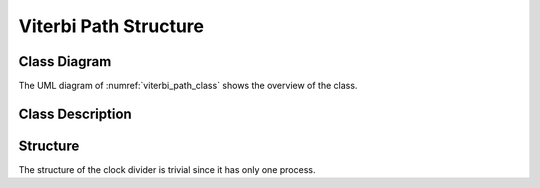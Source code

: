 Viterbi Path Structure
----------------------

Class Diagram
*************

The UML diagram of :numref:`viterbi_path_class` shows the
overview of the class.

.. _viterbi_path_class:
.. uml::
  :align: center
  :caption: Viterbi Path Structure

  @startuml
    class sc_core::sc_signal
    
    class viterbi_path_s<int output_buffer_bit_size> {
      sc_uint<MAX_METRIC_WIDTH> metric_value
      sc_uint<MAX_PATH_WIDTH> path_size
      sc_uint<output_buffer_bit_size> path_output
      bool is_alive

      viterbi_path_s<output_buffer_bit_size>& operator= (const viterbi_path_s<output_buffer_bit_size>& obj)
      bool operator== (const viterbi_path_s<output_buffer_bit_size>& obj) const
      void sc_trace(sc_trace_file * tf, const viterbi_path_s<output_buffer_bit_size>& obj, const std::string& name)

    }

    viterbi_path_s -up-|> sc_core::sc_signal

  @enduml


Class Description
*****************

.. cpp:class:: template<int output_buffer_bit_size> viterbi_path_s

  Viterbi Path Structure

  .. cpp:var:: sc_uint<MAX_METRIC_WIDTH> metric_value

    Metric Value

  .. cpp:var:: sc_uint<MAX_PATH_WIDTH> path_size

    Current size of the path

  .. cpp:var:: sc_uint<output_buffer_bit_size> path_output

    Ordered array of states comprising the Viterbi path.

  .. cpp:var:: bool is_alive

    Flags the validity of the information stored in the structure.

  .. cpp:function:: inline viterbi_path_s<output_buffer_bit_size>& operator= \
                    (const viterbi_path_s<output_buffer_bit_size>& obj)

    Overload the = operator

    :param const viterbi_path_s<output_buffer_bit_size>& obj: Object to be
                                                              assign to this
                                                              instance.

  .. cpp:function:: inline bool operator== \
                    (const viterbi_path_s<output_buffer_bit_size>& obj) const

    Overload the == operation

    :param const viterbi_path_s<output_buffer_bit_size>& obj: Object to be
                                                              equal to this
                                                              instance.

  .. cpp:function:: inline friend void sc_trace(sc_trace_file * tf, \
                    const viterbi_path_s<output_buffer_bit_size>& obj, \
                    const std::string& name)

    Enables the tracing of the signal of type
    viterbi_path_s<output_buffer_bit_size>

    :param sc_trace_file * tf: Trace file pointer
    :param const viterbi_path_s<output_buffer_bit_size>& obj: Object instance
                                                              to trace.
    :param const string& name: Signal name



Structure
*********

The structure of the clock divider is trivial since it has only one process.
